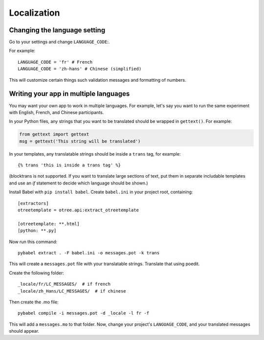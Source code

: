 .. _i18n:

Localization
============

Changing the language setting
-----------------------------

Go to your settings and change ``LANGUAGE_CODE``:.

For example::

    LANGUAGE_CODE = 'fr' # French
    LANGUAGE_CODE = 'zh-hans' # Chinese (simplified)

This will customize certain things such validation messages and formatting of numbers.

Writing your app in multiple languages
--------------------------------------

You may want your own app to work in multiple languages.
For example, let's say you want to run the same experiment with English, French, and Chinese participants.

In your Python files, any strings that you want to be translated should be wrapped in ``gettext()``.
For example:

.. code-block:: python

    from gettext import gettext
    msg = gettext('This string will be translated')

In your templates, any translatable strings should be inside a ``trans`` tag, for example::

    {% trans 'this is inside a trans tag' %}

(blocktrans is not supported. If you want to translate large sections of text,
put them in separate includable templates and use an `if` statement to decide which language
should be shown.)

Install Babel with ``pip install babel``.
Create ``babel.ini`` in your project root, containing::

    [extractors]
    otreetemplate = otree.api:extract_otreetemplate

    [otreetemplate: **.html]
    [python: **.py]

Now run this command::

    pybabel extract . -F babel.ini -o messages.pot -k trans

This will create a ``messages.pot`` file with your translatable strings.
Translate that using poedit.

Create the following folder::

    _locale/fr/LC_MESSAGES/  # if french
    _locale/zh_Hans/LC_MESSAGES/  # if chinese

Then create the .mo file::

    pybabel compile -i messages.pot -d _locale -l fr -f

This will add a ``messages.mo`` to that folder.
Now, change your project's ``LANGUAGE_CODE``, and your translated messages should appear.
